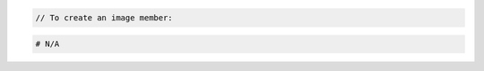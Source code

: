 .. code-block:: csharp

.. code-block:: java

.. code-block:: javascript

.. code-block:: php

    // To create an image member:


.. code-block:: python
    // To create an image member:
    from __future__ import print_function

    import os
    import pyrax

    pyrax.set_setting("identity_type", "rackspace")
    creds_file = os.path.expanduser("~/.rackspace_cloud_credentials")
    pyrax.set_credential_file(creds_file)
    imgs = pyrax.images

    print("You will need a valid project_id for the member you wish to add.")
    images = imgs.list(visibility="private")

    if len(images) == 1:
        image = images[0]
        print("Only one image available; using '%s'." % image.name)
    else:
        print("Images:")
        for pos, image in enumerate(images):
            print("[%s] - %s" % (pos, image.name))
        snum = raw_input("Enter the number of the image you want to share: ")
        if not snum:
            exit()
        try:
            num = int(snum)
        except ValueError:
            print("'%s' is not a valid number." % snum)
            exit()
        if not 0 <= num < len(images):
            print("'%s' is not a valid image number." % snum)
            exit()
        image = images[num]

    project_id = raw_input("Enter the project ID of the member you wish to share "
            "this image with: ")
    if not project_id:
        print("No project ID entered; exiting.")
        exit()
    imgs.http_log_debug = True
    member = imgs.add_image_member(image, project_id)
    print("The following member was added:")
    print(" ID: %s" % member.id)
    print(" Status: %s" % member.status)
    print(" Created at: %s" % member.created_at)

.. code-block:: ruby

  # N/A
